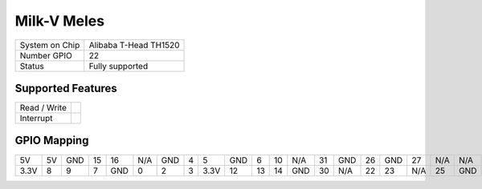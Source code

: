 .. |yes| image:: ../../images/yes.png
.. |no| image:: ../../images/no.png

.. role:: underline
   :class: underline

Milk-V Meles
============

+----------------+-----------------------+
| System on Chip | Alibaba T-Head TH1520 |
+----------------+-----------------------+
| Number GPIO    | 22                    |
+----------------+-----------------------+
| Status         | Fully supported       |
+----------------+-----------------------+

Supported Features
------------------

+----------------+-----------------+
| Read / Write   | |yes|           |
+----------------+-----------------+
| Interrupt      | |yes|           |
+----------------+-----------------+

GPIO Mapping
------------

.. image:: meles.jpg

+------+----+-----+----+-----+-----+-----+---+------+-----+----+----+-----+----+------+----+-----+-----+-----+-----+
|  5V  | 5V | GND | 15 |  16 | N/A | GND | 4 |  5   | GND | 6  | 10 | N/A | 31 | GND  | 26 | GND | 27  | N/A | N/A |
+------+----+-----+----+-----+-----+-----+---+------+-----+----+----+-----+----+------+----+-----+-----+-----+-----+
| 3.3V | 8  |  9  | 7  | GND |  0  |  2  | 3 | 3.3V |  12 | 13 | 14 | GND | 30 |  N/A | 22 |  23 | N/A | 25  | GND |
+------+----+-----+----+-----+-----+-----+---+------+-----+----+----+-----+----+------+----+-----+-----+-----+-----+
